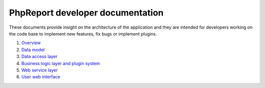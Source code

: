 #################################
PhpReport developer documentation
#################################

These documents provide insight on the architecture of the application and they
are intended for developers working on the code base to implement new features,
fix bugs or implement plugins.

#. `Overview <overview.rst>`__
#. `Data model <data-model.rst>`__
#. `Data access layer <data-access-layer.rst>`__
#. `Business logic layer and plugin system <business-logic-layer.rst>`__
#. `Web service layer <web-service-layer.rst>`__
#. `User web interface <user-web-interface.rst>`__

